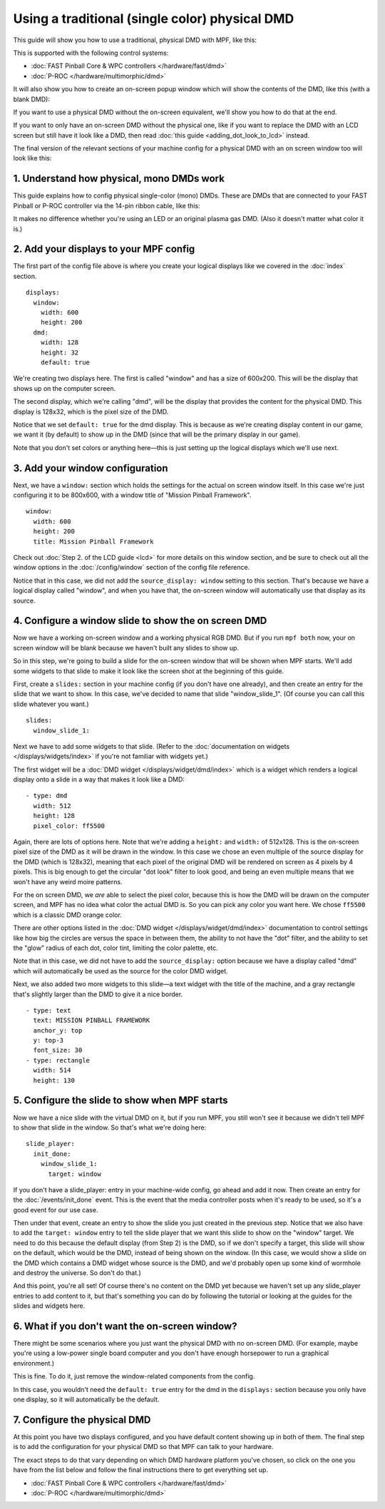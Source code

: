 Using a traditional (single color) physical DMD
===============================================

This guide will show you how to use a traditional, physical DMD with MPF, like
this:

.. image::  /displays/images/display_mono_dmd.jpg

This is supported with the following control systems:

* :doc:`FAST Pinball Core & WPC controllers </hardware/fast/dmd>`
* :doc:`P-ROC </hardware/multimorphic/dmd>`

It will also show you how to create an on-screen popup window which will show
the contents of the DMD, like this (with a blank DMD):

.. image:: /displays/images/on_screen_basic_dmd_window.png

If you want to use a physical DMD without the on-screen equivalent, we'll show
you how to do that at the end.

If you want to only have an on-screen DMD without the physical one, like if
you want to replace the DMD with an LCD screen but still have it look like a
DMD, then read :doc:`this guide <adding_dot_look_to_lcd>` instead.

The final version of the relevant sections of your machine config for a
physical DMD with an on screen window too will look like
this:

1. Understand how physical, mono DMDs work
------------------------------------------

This guide explains how to config physical single-color (mono) DMDs. These are
DMDs that are connected to your FAST Pinball or P-ROC controller via the 14-pin
ribbon cable, like this:

.. image:: /displays/images/physical_dmd_in_backbox.jpg

It makes no difference whether you're using an LED or an original plasma gas
DMD. (Also it doesn't matter what color it is.)

2. Add your displays to your MPF config
---------------------------------------

The first part of the config file above is where you create your logical
displays like we covered in the :doc:`index` section.

::

    displays:
      window:
        width: 600
        height: 200
      dmd:
        width: 128
        height: 32
        default: true

We're creating two displays here. The first is called "window" and
has a size of 600x200. This will be the display that shows up on the computer
screen.

The second display, which we're calling "dmd", will be the display that provides
the content for the physical DMD. This display is 128x32, which is the pixel
size of the DMD.

Notice that we set ``default: true`` for the dmd display. This is because as
we're creating display content in our game, we want it (by default) to show up
in the DMD (since that will be the primary display in our game).

Note that you don't set colors or anything here—this is just setting up the
logical displays which we'll use next.

3. Add your window configuration
--------------------------------

Next, we have a ``window:`` section which holds the settings for the actual
on screen window itself. In this case we're just configuring it to be 800x600,
with a window title of "Mission Pinball Framework".

::

    window:
      width: 600
      height: 200
      title: Mission Pinball Framework

Check out :doc:`Step 2. of the LCD guide <lcd>` for more details on this
window section, and be sure to check out all the window options in the
:doc:`/config/window` section of the config file reference.

Notice that in this case, we did not add the ``source_display: window``
setting to this section. That's because we have a logical display called
"window", and when you have that, the on-screen window will automatically use
that display as its source.

4. Configure a window slide to show the on screen DMD
-----------------------------------------------------

Now we have a working on-screen window and a working physical RGB DMD. But if
you run ``mpf both`` now, your on screen window will be blank because we haven't
built any slides to show up.

So in this step, we're going to build a slide for the on-screen window that will
be shown when MPF starts. We'll add some widgets to that slide to make it look
like the screen shot at the beginning of this guide.

First, create a ``slides:`` section in your machine config (if you don't have
one already), and then create an entry for the slide that we want to show. In
this case, we've decided to name that slide "window_slide_1". (Of course you can
call this slide whatever you want.)

::

    slides:
      window_slide_1:

Next we have to add some widgets to that slide. (Refer to the
:doc:`documentation on widgets </displays/widgets/index>` if you're not familiar
with widgets yet.)

The first widget will be a :doc:`DMD widget </displays/widget/dmd/index>`
which is a widget which renders a logical display onto a slide in a way that
makes it look like a DMD:

::

      - type: dmd
        width: 512
        height: 128
        pixel_color: ff5500

Again, there are lots of options here. Note that we're adding a ``height:`` and
``width:`` of 512x128. This is the on-screen pixel size of the DMD as it will
be drawn in the window. In this case we chose an even multiple of the source
display for the DMD (which is 128x32), meaning that each pixel of the original
DMD will be rendered on screen as 4 pixels by 4 pixels. This is big enough
to get the circular "dot look" filter to look good, and being an even multiple
means that we won't have any weird moire patterns.

For the on screen DMD, we *are* able to select the pixel color, because this
is how the DMD will be drawn on the computer screen, and MPF has no idea what
color the actual DMD is. So you can pick any color you want here. We chose
``ff5500`` which is a classic DMD orange color.

There are other options listed in the
:doc:`DMD widget </displays/widget/dmd/index>` documentation to control
settings like how big the circles are versus the space in between them, the
ability to not have the "dot" filter, and the ability to set the "glow" radius
of each dot, color tint, limiting the color palette, etc.

Note that in this case, we did not have to add the ``source_display:`` option
because we have a display called "dmd" which will automatically be used as the
source for the color DMD widget.

Next, we also added two more widgets to this slide—a text widget with the
title of the machine, and a gray rectangle that's slightly larger than the DMD
to give it a nice border.

::

      - type: text
        text: MISSION PINBALL FRAMEWORK
        anchor_y: top
        y: top-3
        font_size: 30
      - type: rectangle
        width: 514
        height: 130

5. Configure the slide to show when MPF starts
----------------------------------------------

Now we have a nice slide with the virtual DMD on it, but if you run MPF, you
still won't see it because we didn't tell MPF to show that slide in the window.
So that's what we're doing here:

::

    slide_player:
      init_done:
        window_slide_1:
          target: window

If you don't have a slide_player: entry in your machine-wide config, go ahead
and add it now. Then create an entry for the :doc:`/events/init_done` event.
This is the event that the media controller posts when it's ready to be used,
so it's a good event for our use case.

Then under that event, create an entry to show the slide you just created in the
previous step. Notice that we also have to add the ``target: window`` entry to
tell the slide player that we want this slide to show on the "window" target.
We need to do this because the default display (from Step 2) is the DMD, so if
we don't specify a target, this slide will show on the default, which would be
the DMD, instead of being shown on the window. (In this case, we would show a
slide on the DMD which contains a DMD widget whose source is the DMD, and we'd
probably open up some kind of wormhole and destroy the universe. So don't do
that.)

And this point, you're all set! Of course there's no content on the DMD yet
because we haven't set up any slide_player entries to add content to it, but
that's something you can do by following the tutorial or looking at the guides
for the slides and widgets here.

6. What if you don't want the on-screen window?
-----------------------------------------------

There might be some scenarios where you just want the physical DMD with no
on-screen DMD. (For example, maybe you're using a low-power single board
computer and you don't have enough horsepower to run a graphical environment.)

This is fine. To do it, just remove the window-related components from the
config.

In this case, you wouldn't need the ``default: true`` entry for the dmd in the
``displays:`` section because you only have one display, so it will automatically
be the default.

7. Configure the physical DMD
-----------------------------

At this point you have two displays configured, and you have default content
showing up in both of them. The final step is to add the configuration for your
physical DMD so that MPF can talk to your hardware.

The exact steps to do that vary depending on which DMD hardware platform you've
chosen, so click on the one you have from the list below and follow the final
instructions there to get everything set up.

* :doc:`FAST Pinball Core & WPC controllers </hardware/fast/dmd>`
* :doc:`P-ROC </hardware/multimorphic/dmd>`
